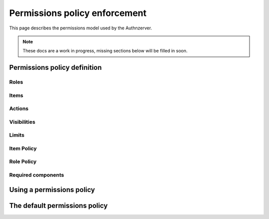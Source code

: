 Permissions policy enforcement
~~~~~~~~~~~~~~~~~~~~~~~~~~~~~~

This page describes the permissions model used by the Authnzerver.

.. note::
   These docs are a work in progress, missing sections below will be filled in soon.

Permissions policy definition
=============================

Roles
-----

Items
-----

Actions
-------

Visibilities
------------

Limits
------

Item Policy
-----------

Role Policy
-----------

Required components
-------------------


Using a permissions policy
==========================


The default permissions policy
==============================
